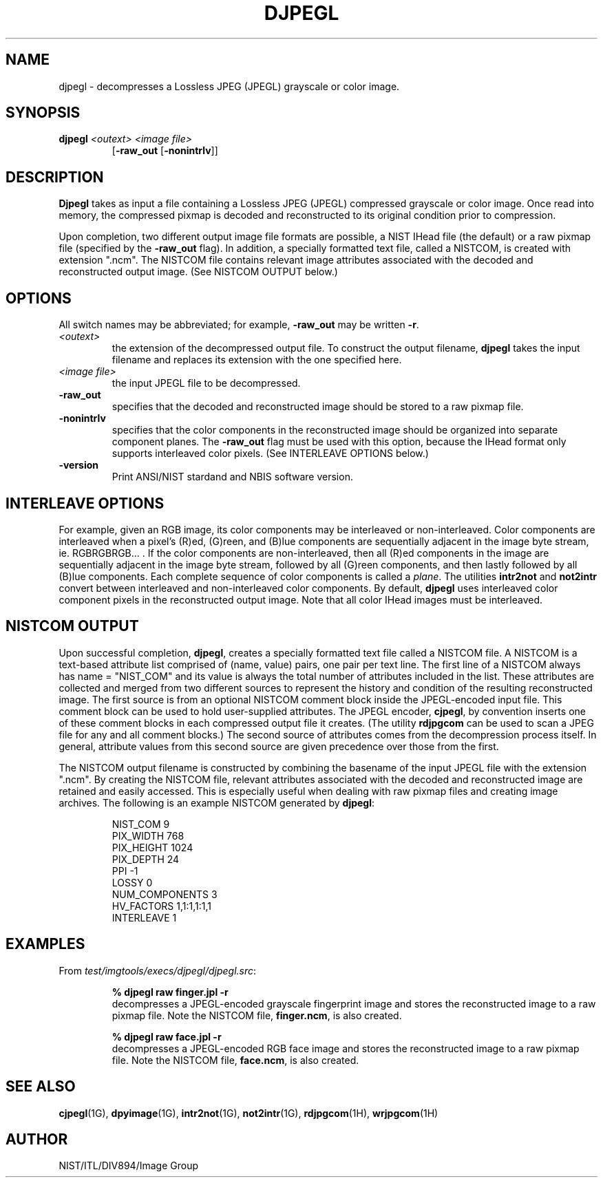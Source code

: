 .\" @(#)djpegl.1 2008/10/02 NIST
.\" I Image Group
.\" Craig Watson and Michael D. Garris
.\"
.TH DJPEGL 1G "02 October 2008" "NIST" "NBIS Reference Manual"
.SH NAME
djpegl \- decompresses a Lossless JPEG (JPEGL) grayscale or color image.
.SH SYNOPSIS
.B djpegl
.I <outext>
.I <image file>
.RS 7
[\fB-raw_out\fR [\fB-nonintrlv\fR]]

.SH DESCRIPTION
.B Djpegl
takes as input a file containing a Lossless JPEG (JPEGL) compressed
grayscale or color image.  Once read into memory, the compressed
pixmap is decoded and reconstructed to its original condition
prior to compression.

Upon completion, two different output image file formats are possible,
a NIST IHead file (the default) or a raw pixmap file (specified by the
\fB-raw_out\fR flag).  In addition, a specially formatted text
file, called a NISTCOM, is created with extension ".ncm".  The NISTCOM
file contains relevant image attributes associated with the decoded
and reconstructed output image.
(See NISTCOM OUTPUT below.)

.SH OPTIONS
All switch names may be abbreviated; for example,
\fB-raw_out\fR may be written \fB-r\fR.
.TP
.I <outext>
the extension of the decompressed output file.
To construct the output filename, \fBdjpegl\fR takes the
input filename and replaces its extension with the one
specified here.
.TP
.I <image file>
the input JPEGL file to be decompressed.
.TP
.B -raw_out
specifies that the decoded and reconstructed image should be
stored to a raw pixmap file.
.TP
.B -nonintrlv
specifies that the color components in the reconstructed image should
be organized into separate component planes.  The \fB-raw_out\fR flag
must be used with this option, because the IHead format only supports
interleaved color pixels.  (See INTERLEAVE OPTIONS below.)
.TP
\fB-version
\fRPrint ANSI/NIST stardand and NBIS software version.

.SH INTERLEAVE OPTIONS
For example, given an RGB image, its color
components may be interleaved or non-interleaved.  Color components are
interleaved when a pixel's (R)ed, (G)reen, and (B)lue components are
sequentially adjacent in the image byte stream, ie. RGBRGBRGB... .
If the color components are non-interleaved, then all (R)ed components
in the image are sequentially adjacent in the image byte stream, followed
by all (G)reen components, and then lastly followed by all (B)lue
components.  Each complete sequence of color components is called
a \fIplane\fR.  The utilities \fBintr2not\fR and \fBnot2intr\fR
convert between interleaved and non-interleaved color components.
By default, \fBdjpegl\fR uses interleaved
color component pixels in the reconstructed output image.
Note that all color IHead images must be interleaved.

.SH NISTCOM OUTPUT
Upon successful completion, \fBdjpegl\fR, creates a specially
formatted text file called a NISTCOM file.
A NISTCOM is a text-based attribute list comprised
of (name, value) pairs, one pair per text line.
The first line of a NISTCOM always has name = "NIST_COM" 
and its value is always the total number of attributes included in
the list.  These attributes are collected and merged from two
different sources to represent the history and condition of
the resulting reconstructed image.  The first source is from an
optional NISTCOM comment block inside the JPEGL-encoded input file.
This comment block can be used to hold user-supplied attributes.
The JPEGL encoder, \fBcjpegl\fR, by convention inserts one of these
comment blocks in each compressed output file it creates.
(The utility \fBrdjpgcom\fR can be used to scan a JPEG file for
any and all comment blocks.)
The second source of attributes comes from the decompression
process itself.  In general, attribute values from this second
source are given precedence over those from the first.

The NISTCOM output filename is constructed by combining the
basename of the input JPEGL file with the extension ".ncm".
By creating the NISTCOM file, relevant attributes associated
with the decoded and reconstructed image are retained and
easily accessed.  This is especially useful when dealing with
raw pixmap files and creating image archives.  The following
is an example NISTCOM generated by \fBdjpegl\fR:

.RS
NIST_COM 9
.br
PIX_WIDTH 768
.br
PIX_HEIGHT 1024
.br
PIX_DEPTH 24
.br
PPI -1
.br
LOSSY 0
.br
NUM_COMPONENTS 3
.br
HV_FACTORS 1,1:1,1:1,1
.br
INTERLEAVE 1

.SH EXAMPLES
From \fItest/imgtools/execs/djpegl/djpegl.src\fR:
.RS
.PP
.B % djpegl raw finger.jpl -r
.br
decompresses a JPEGL-encoded grayscale fingerprint image and stores
the reconstructed image to a raw pixmap file.  Note the
NISTCOM file, \fBfinger.ncm\fR, is also created.
.PP
.B % djpegl raw face.jpl -r
.br
decompresses a JPEGL-encoded RGB face image and stores
the reconstructed image to a raw pixmap file.  Note the
NISTCOM file, \fBface.ncm\fR, is also created.

.SH SEE ALSO
.BR cjpegl (1G),
.BR dpyimage (1G),
.BR intr2not (1G),
.BR not2intr (1G),
.BR rdjpgcom (1H),
.BR wrjpgcom (1H)

.SH AUTHOR
NIST/ITL/DIV894/Image Group
